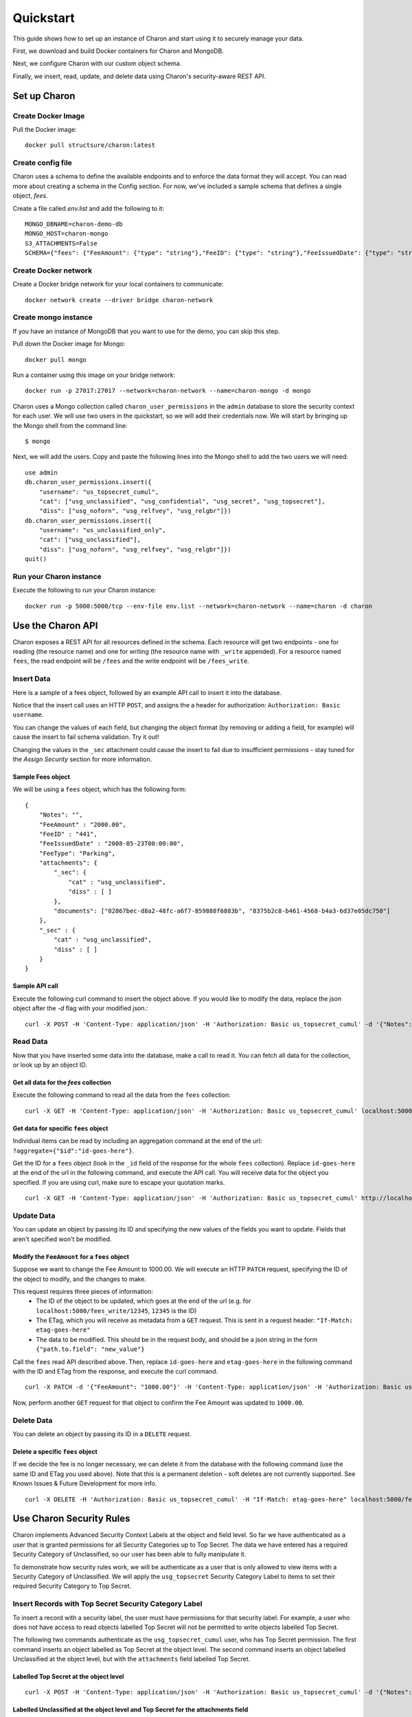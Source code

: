 Quickstart
============

This guide shows how to set up an instance of Charon and start using it to securely manage your data.

First, we download and build Docker containers for Charon and MongoDB.

Next, we configure Charon with our custom object schema.

Finally, we insert, read, update, and delete data using Charon's security-aware REST API.

Set up Charon
----------------

Create Docker Image
~~~~~~~~~~~~~~~~~~~
Pull the Docker image: ::

    docker pull structsure/charon:latest


Create config file
~~~~~~~~~~~~~~~~~~
Charon uses a schema to define the available endpoints and to enforce the data format they will accept. You can read more about creating a schema in the Config section. For now, we've included a sample schema that defines a single object, `fees`.

Create a file called `env.list` and add the following to it: ::

    MONGO_DBNAME=charon-demo-db
    MONGO_HOST=charon-mongo
    S3_ATTACHMENTS=False
    SCHEMA={"fees": {"FeeAmount": {"type": "string"},"FeeID": {"type": "string"},"FeeIssuedDate": {"type": "string"},"FeeType": {"type": "string"},"Notes": {"type": "string"},"attachments": {"type": "dict","schema": {"_sec": {"type": "dict","schema": {"cat": {"type": "string"},"diss": {"type": "list","schema": {"type": "string"}}}},"documents": {"type": "list"}}},"_sec": {"type": "dict","schema": {"cat": {"type": "string"},"diss": {"type": "list","schema": {"type": "string"}}}}}}

Create Docker network
~~~~~~~~~~~~~~~~~~~~~
Create a Docker bridge network for your local containers to communicate: ::

    docker network create --driver bridge charon-network

Create mongo instance
~~~~~~~~~~~~~~~~~~~~~~~~~

If you have an instance of MongoDB that you want to use for the demo, you can skip this step.

Pull down the Docker image for Mongo: ::

    docker pull mongo


Run a container using this image on your bridge network: ::

    docker run -p 27017:27017 --network=charon-network --name=charon-mongo -d mongo

Charon uses a Mongo collection called ``charon_user_permissions`` in the ``admin`` database to store the security context for each user. We will use two users in the quickstart, so we will add their credentials now. We will start by bringing up the Mongo shell from the command line: ::

    $ mongo

Next, we will add the users. Copy and paste the following lines into the Mongo shell to add the two users we will need: ::

    use admin
    db.charon_user_permissions.insert({
        "username": "us_topsecret_cumul",
        "cat": ["usg_unclassified", "usg_confidential", "usg_secret", "usg_topsecret"],
        "diss": ["usg_noforn", "usg_relfvey", "usg_relgbr"]})
    db.charon_user_permissions.insert({
        "username": "us_unclassified_only",
        "cat": ["usg_unclassified"],
        "diss": ["usg_noforn", "usg_relfvey", "usg_relgbr"]})
    quit()



Run your Charon instance
~~~~~~~~~~~~~~~~~~~~~~~~
Execute the following to run your Charon instance: ::

    docker run -p 5000:5000/tcp --env-file env.list --network=charon-network --name=charon -d charon

Use the Charon API
------------------
Charon exposes a REST API for all resources defined in the schema. Each resource will get two endpoints - one for reading (the resource name) and one for writing (the resource name with ``_write`` appended). For a resource named ``fees``, the read endpoint will be ``/fees`` and the write endpoint will be ``/fees_write``.

Insert Data
~~~~~~~~~~~
Here is a sample of a fees object, followed by an example API call to insert it into the database.

Notice that the insert call uses an HTTP ``POST``, and assigns the a header for authorization: ``Authorization: Basic username``.

You can change the values of each field, but changing the object format (by removing or adding a field, for example) will cause the insert to fail schema validation. Try it out!

Changing the values in the ``_sec`` attachment could cause the insert to fail due to insufficient permissions - stay tuned for the `Assign Security` section for more information.

Sample Fees object
++++++++++++++++++
We will be using a ``fees`` object, which has the following form: ::

    {
        "Notes": "",
        "FeeAmount" : "2000.00",
        "FeeID" : "441",
        "FeeIssuedDate" : "2008-05-23T00:00:00",
        "FeeType": "Parking",
        "attachments": {
            "_sec": {
                "cat" : "usg_unclassified",
                "diss" : [ ]
            },
            "documents": ["02867bec-d8a2-48fc-a6f7-859888f6883b", "8375b2c8-b461-4568-b4a3-6d37e05dc750"]
        },
        "_sec" : {
            "cat" : "usg_unclassified",
            "diss" : [ ]
        }
    }

Sample API call
+++++++++++++++
Execute the following curl command to insert the object above. If you would like to modify the data, replace the json object after the `-d` flag with your modified json.::


    curl -X POST -H 'Content-Type: application/json' -H 'Authorization: Basic us_topsecret_cumul' -d '{"Notes": "Sample Fee","FeeAmount" : "2000.00","FeeID" : "441","FeeIssuedDate" : "2008-05-23T00:00:00","FeeType": "Parking","attachments": {"_sec": {"cat" : "usg_unclassified","diss" : [ ]},"documents": ["02867bec-d8a2-48fc-a6f7-859888f6883b", "8375b2c8-b461-4568-b4a3-6d37e05dc750"]},"_sec" : {"cat" : "usg_unclassified","diss" : [ ]}}' localhost:5000/fees_write


Read Data
~~~~~~~~~
Now that you have inserted some data into the database, make a call to read it. You can fetch all data for the collection, or look up by an object ID.

Get all data for the `fees` collection
++++++++++++++++++++++++++++++++++++++
Execute the following command to read all the data from the ``fees`` collection: ::

    curl -X GET -H 'Content-Type: application/json' -H 'Authorization: Basic us_topsecret_cumul' localhost:5000/fees


Get data for specific ``fees`` object
+++++++++++++++++++++++++++++++++++++
Individual items can be read by including an aggregation command at the end of the url: ``?aggregate={"$id":"id-goes-here"}``.



Get the ID for a ``fees`` object (look in the ``_id`` field of the response for the whole ``fees`` collection). Replace ``id-goes-here`` at the end of the url in the following command, and execute the API call. You will receive data for the object you specified. If you are using curl, make sure to escape your quotation marks. ::

    curl -X GET -H 'Content-Type: application/json' -H 'Authorization: Basic us_topsecret_cumul' http://localhost:5000/fees?aggregate={%22$id%22:%22id-goes-here%22}


Update Data
~~~~~~~~~~~
You can update an object by passing its ID and specifying the new values of the fields you want to update. Fields that aren't specified won't be modified.

Modify the ``FeeAmount`` for a ``fees`` object
++++++++++++++++++++++++++++++++++++++++++++++
Suppose we want to change the Fee Amount to 1000.00. We will execute an HTTP ``PATCH`` request, specifying the ID of the object to modify, and the changes to make.

This request requires three pieces of information:
 - The ID of the object to be updated, which goes at the end of the url (e.g. for ``localhost:5000/fees_write/12345``, ``12345`` is the ID)
 - The ETag, which you will receive as metadata from a ``GET`` request. This is sent in a request header: ``"If-Match: etag-goes-here"``
 - The data to be modified. This should be in the request body, and should be a json string in the form ``{"path.to.field": "new_value"}``

Call the ``fees`` read API described above. Then, replace ``id-goes-here`` and ``etag-goes-here`` in the following command with the ID and ETag from the response, and execute the curl command. ::


    curl -X PATCH -d '{"FeeAmount": "1000.00"}' -H 'Content-Type: application/json' -H 'Authorization: Basic us_topsecret_cumul' -H "If-Match: etag-goes-here" localhost:5000/fees_write/id-goes-here


Now, perform another ``GET`` request for that object to confirm the Fee Amount was updated to ``1000.00``.

Delete Data
~~~~~~~~~~~

You can delete an object by passing its ID in a ``DELETE`` request.

Delete a specific ``fees`` object
+++++++++++++++++++++++++++++++++
If we decide the fee is no longer necessary, we can delete it from the database with the following command (use the same ID and ETag you used above). Note that this is a permanent deletion - soft deletes are not currently supported. See Known Issues & Future Development for more info. ::

    curl -X DELETE -H 'Authorization: Basic us_topsecret_cumul' -H "If-Match: etag-goes-here" localhost:5000/fees_write/id-goes-here


Use Charon Security Rules
-------------------------
Charon implements Advanced Security Context Labels at the object and field level. So far we have authenticated as a user that is granted permissions for all Security Categories up to Top Secret. The data we have entered has a required Security Category of Unclassified, so our user has been able to fully manipulate it.

To demonstrate how security rules work, we will be authenticate as a user that is only allowed to view items with a Security Category of Unclassified. We will apply the ``usg_topsecret`` Security Category Label to items to set their required Security Category to Top Secret.

Insert Records with Top Secret Security Category Label
~~~~~~~~~~~~~~~~~~~~~~~~~~~~~~~~~~~~~~~~~~~~~~~~~~~~~~
To insert a record with a security label, the user must have permissions for that security label. For example, a user who does not have access to read objects labelled Top Secret will not be permitted to write objects labelled Top Secret.

The following two commands authenticate as the ``usg_topsecret_cumul`` user, who has Top Secret permission. The first command inserts an object labelled as Top Secret at the object level. The second command inserts an object labelled Unclassified at the object level, but with the ``attachments`` field labelled Top Secret.

Labelled Top Secret at the object level
+++++++++++++++++++++++++++++++++++++++
::

    curl -X POST -H 'Content-Type: application/json' -H 'Authorization: Basic us_topsecret_cumul' -d '{"Notes": "Object-level Top Secret","FeeAmount" : "2000.00","FeeID" : "441","FeeIssuedDate" : "2008-05-23T00:00:00","FeeType": "Parking","attachments": {"_sec": {"cat" : "usg_unclassified","diss" : [ ]},"documents": ["02867bec-d8a2-48fc-a6f7-859888f6883b", "8375b2c8-b461-4568-b4a3-6d37e05dc750"]},"_sec" : {"cat" : "usg_topsecret","diss" : [ ]}}' localhost:5000/fees_write

Labelled Unclassified at the object level and Top Secret for the attachments field
++++++++++++++++++++++++++++++++++++++++++++++++++++++++++++++++++++++++++++++++++
::

    curl -X POST -H 'Content-Type: application/json' -H 'Authorization: Basic us_topsecret_cumul' -d '{"Notes": "Attachment field Top Secret","FeeAmount" : "2000.00","FeeID" : "441","FeeIssuedDate" : "2008-05-23T00:00:00","FeeType": "Parking","attachments": {"_sec": {"cat" : "usg_topsecret","diss" : [ ]},"documents": ["02867bec-d8a2-48fc-a6f7-859888f6883b", "8375b2c8-b461-4568-b4a3-6d37e05dc750"]},"_sec" : {"cat" : "usg_unclassified","diss" : [ ]}}' localhost:5000/fees_write

Attempt to read data
~~~~~~~~~~~~~~~~~~~~
Charon enforces security rules on reads - responses will only contain data that is allowed for the user in the request.

To demonstrate, we will attempt to read the data that we just inserted using a requesting user without permission to view items labelled Top Secret.

Do a read for the entire ``fees`` collection with the ``us_unclassified_only`` user, then look at the output.::


    curl -X GET -H 'Content-Type: application/json' -H 'Authorization: Basic us_unclassified_only' localhost:5000/fees


Notice that the first Top Secret object we inserted, with "Object-level Top Secret" in the notes field, does not appear. The second object, with "Attachment field Top Secret" in the notes field, is included in the results but the ``attachments`` field has been redacted.

Perform the same read with a user who has Top Secret permissions, and notice that those two objects have been included in their entirety. ::


    curl -X GET -H 'Content-Type: application/json' -H 'Authorization: Basic us_topsecret_cumul' localhost:5000/fees


